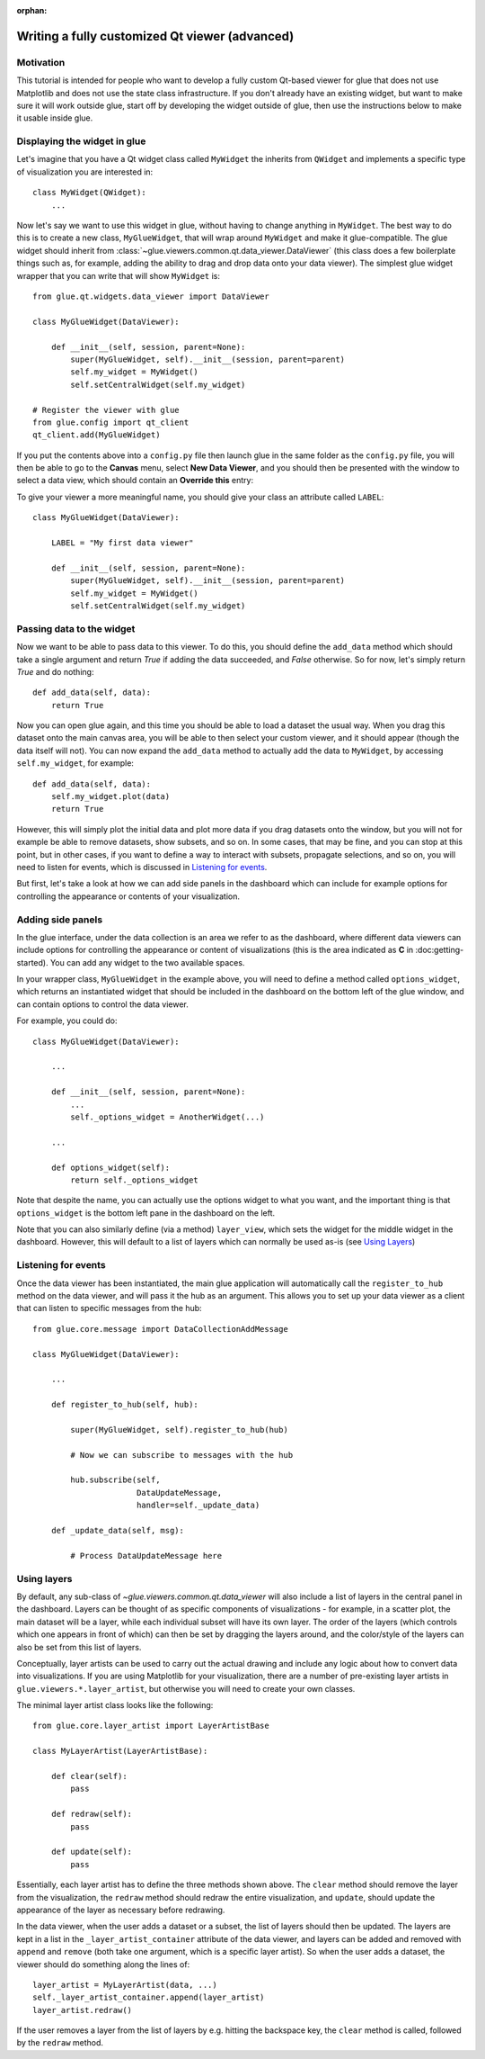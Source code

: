 :orphan:

Writing a fully customized Qt viewer (advanced)
===============================================

Motivation
----------

This tutorial is intended for people who want to develop a fully custom Qt-based
viewer for glue that does not use Matplotlib and does not use the state class
infrastructure. If you don't already have an existing widget, but want to make
sure it will work outside glue, start off by developing the widget outside of
glue, then use the instructions below to make it usable inside glue.

Displaying the widget in glue
-----------------------------

Let's imagine that you have a Qt widget class called ``MyWidget`` the
inherits from ``QWidget`` and implements a specific type of visualization you
are interested in::

    class MyWidget(QWidget):
        ...

Now let's say we want to use this widget in glue, without having to change
anything in ``MyWidget``. The best way to do this is to create a new class,
``MyGlueWidget``, that will wrap around ``MyWidget`` and make it
glue-compatible. The glue widget should inherit from
:class:`~glue.viewers.common.qt.data_viewer.DataViewer` (this class does a few
boilerplate things such as, for example, adding the ability to drag and drop
data onto your data viewer). The simplest glue widget wrapper that you can write
that will show ``MyWidget`` is::

    from glue.qt.widgets.data_viewer import DataViewer

    class MyGlueWidget(DataViewer):

        def __init__(self, session, parent=None):
            super(MyGlueWidget, self).__init__(session, parent=parent)
            self.my_widget = MyWidget()
            self.setCentralWidget(self.my_widget)

    # Register the viewer with glue
    from glue.config import qt_client
    qt_client.add(MyGlueWidget)

If you put the contents above into a ``config.py`` file then launch glue in
the same folder as the ``config.py`` file, you will then be able to go to the
**Canvas** menu, select **New Data Viewer**, and you should then be presented
with the window to select a data view, which should contain an **Override
this** entry:

.. image:: images/select_override.png
   :width: 200px
   :align: center

To give your viewer a more meaningful name, you should give your class an
attribute called ``LABEL``::

    class MyGlueWidget(DataViewer):

        LABEL = "My first data viewer"

        def __init__(self, session, parent=None):
            super(MyGlueWidget, self).__init__(session, parent=parent)
            self.my_widget = MyWidget()
            self.setCentralWidget(self.my_widget)

Passing data to the widget
--------------------------

Now we want to be able to pass data to this viewer. To do this, you should
define the ``add_data`` method which should take a single argument and return
`True` if adding the data succeeded, and `False` otherwise. So for now, let's
simply return `True` and do nothing::

        def add_data(self, data):
            return True

Now you can open glue again, and this time you should be able to load a
dataset the usual way. When you drag this dataset onto the main canvas area,
you will be able to then select your custom viewer, and it should appear
(though the data itself will not). You can now expand the ``add_data`` method
to actually add the data to ``MyWidget``, by accessing ``self.my_widget``,
for example::

        def add_data(self, data):
            self.my_widget.plot(data)
            return True

However, this will simply plot the initial data and plot more data if you
drag datasets onto the window, but you will not for example be able to remove
datasets, show subsets, and so on. In some cases, that may be fine, and you
can stop at this point, but in other cases, if you want to define a way to
interact with subsets, propagate selections, and so on, you will need to listen
for events, which is discussed in `Listening for events`_.

But first, let's take a look at how we can add side panels in the dashboard
which can include for example options for controlling the appearance or contents
of your visualization.

Adding side panels
------------------

In the glue interface, under the data collection is an area we refer to as the
dashboard, where different data viewers can include options for controlling the
appearance or content of visualizations (this is the area indicated as **C** in
:doc:getting-started). You can add any widget to the two available spaces.

In your wrapper class, ``MyGlueWidget`` in the example above, you will need to
define a method called ``options_widget``, which returns an instantiated widget
that should be included in the dashboard on the bottom left of the glue window,
and can contain options to control the data viewer.

For example, you could do::

    class MyGlueWidget(DataViewer):

        ...

        def __init__(self, session, parent=None):
            ...
            self._options_widget = AnotherWidget(...)

        ...

        def options_widget(self):
            return self._options_widget

Note that despite the name, you can actually use the options widget to what you
want, and the important thing is that ``options_widget`` is the bottom left
pane in the dashboard on the left.

Note that you can also similarly define (via a method) ``layer_view``, which
sets the widget for the middle widget in the dashboard. However, this will
default to a list of layers which can normally be used as-is (see `Using
Layers`_)

Listening for events
--------------------

Once the data viewer has been instantiated, the main glue application will
automatically call the ``register_to_hub`` method on the data viewer, and will
pass it the hub as an argument. This allows you to set up your data viewer as a
client that can listen to specific messages from the hub::

    from glue.core.message import DataCollectionAddMessage

    class MyGlueWidget(DataViewer):

        ...

        def register_to_hub(self, hub):

            super(MyGlueWidget, self).register_to_hub(hub)

            # Now we can subscribe to messages with the hub

            hub.subscribe(self,
                          DataUpdateMessage,
                          handler=self._update_data)

        def _update_data(self, msg):

            # Process DataUpdateMessage here

Using layers
------------

By default, any sub-class of `~glue.viewers.common.qt.data_viewer` will
also include a list of layers in the central panel in the dashboard. Layers can
be thought of as specific components of visualizations - for example, in a
scatter plot, the main dataset will be a layer, while each individual subset
will have its own layer. The order of the layers (which controls which one
appears in front of which) can then be set by dragging the layers around, and
the color/style of the layers can also be set from this list of layers.

Conceptually, layer artists can be used to carry out the actual drawing and
include any logic about how to convert data into visualizations. If you are
using Matplotlib for your visualization, there are a number of pre-existing
layer artists in ``glue.viewers.*.layer_artist``, but otherwise you will need
to create your own classes.

The minimal layer artist class looks like the following::

    from glue.core.layer_artist import LayerArtistBase

    class MyLayerArtist(LayerArtistBase):

        def clear(self):
            pass

        def redraw(self):
            pass

        def update(self):
            pass

Essentially, each layer artist has to define the three methods shown above. The
``clear`` method should remove the layer from the visualization, the ``redraw``
method should redraw the entire visualization, and ``update``, should update
the appearance of the layer as necessary before redrawing.

In the data viewer, when the user adds a dataset or a subset, the list of
layers should then be updated. The layers are kept in a list in the
``_layer_artist_container`` attribute of the data viewer, and layers can be added and
removed with ``append`` and ``remove`` (both take one argument, which is a
specific layer artist). So when the user adds a dataset, the viewer should do
something along the lines of::

    layer_artist = MyLayerArtist(data, ...)
    self._layer_artist_container.append(layer_artist)
    layer_artist.redraw()

If the user removes a layer from the list of layers by e.g. hitting the
backspace key, the ``clear`` method is called, followed by the ``redraw``
method.
